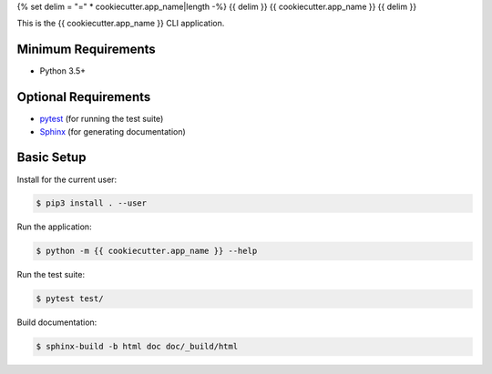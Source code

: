 {% set delim = "=" * cookiecutter.app_name|length -%}
{{ delim }}
{{ cookiecutter.app_name }}
{{ delim }}

This is the {{ cookiecutter.app_name }} CLI application.


Minimum Requirements
====================

- Python 3.5+


Optional Requirements
=====================

.. _pytest: http://pytest.org
.. _Sphinx: http://sphinx-doc.org

- `pytest`_ (for running the test suite)
- `Sphinx`_ (for generating documentation)


Basic Setup
===========

Install for the current user:

.. code-block:: console

    $ pip3 install . --user


Run the application:

.. code-block:: console

    $ python -m {{ cookiecutter.app_name }} --help


Run the test suite:

.. code-block:: console
   
    $ pytest test/


Build documentation:

.. code-block:: console

    $ sphinx-build -b html doc doc/_build/html
